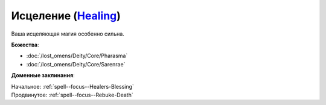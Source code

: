 .. title:: Домен исцеления (Healing Domain)

.. rst-class:: domain
.. _Domain--Healing:

Исцеление (`Healing <https://2e.aonprd.com/Domains.aspx?ID=15>`_)
=============================================================================================================

Ваша исцеляющая магия особенно сильна.

**Божества**:

* :doc:`/lost_omens/Deity/Core/Pharasma`
* :doc:`/lost_omens/Deity/Core/Sarenrae`

**Доменные заклинания**:

| Начальное: :ref:`spell--focus--Healers-Blessing`
| Продвинутое: :ref:`spell--focus--Rebuke-Death`
